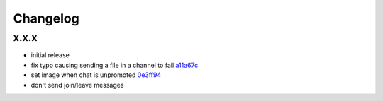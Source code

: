 Changelog
*********

x.x.x
-----

- initial release
- fix typo causing sending a file in a channel to fail `a11a67c <https://github.com/adbenitez/simplebot/commit/a11a67ced911e122b03effedd08ee7321221da2d>`_
- set image when chat is unpromoted `0e3ff94 <https://github.com/adbenitez/simplebot/commit/0e3ff943b64c02a3472d3b143ba302f9fbf7825d>`_
- don't send join/leave messages
